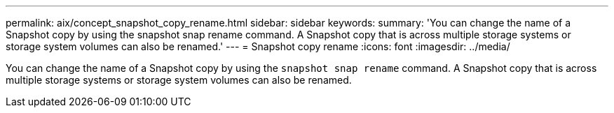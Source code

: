 ---
permalink: aix/concept_snapshot_copy_rename.html
sidebar: sidebar
keywords:
summary: 'You can change the name of a Snapshot copy by using the snapshot snap rename command. A Snapshot copy that is across multiple storage systems or storage system volumes can also be renamed.'
---
= Snapshot copy rename
:icons: font
:imagesdir: ../media/

[.lead]
You can change the name of a Snapshot copy by using the `snapshot snap rename` command. A Snapshot copy that is across multiple storage systems or storage system volumes can also be renamed.
